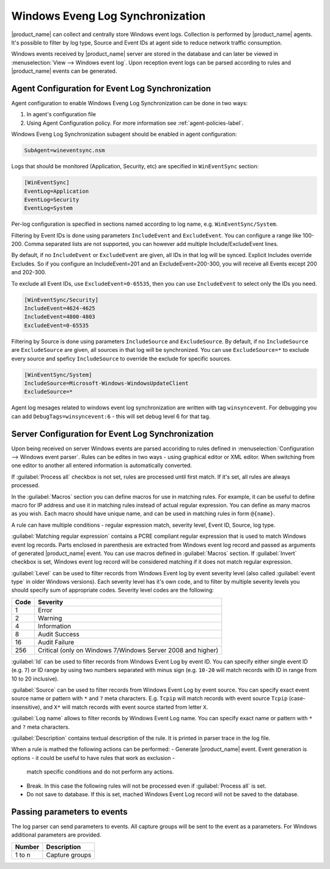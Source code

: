 .. _windows_event_log_synchronization:

=================================
Windows Eveng Log Synchronization
=================================

|product_name| can collect and centrally store Windows event logs. Collection is performed 
by |product_name| agents. It's possible to filter by log type, Source and Event IDs at agent side
to reduce network traffic consumption. 

Windows events received by |product_name| server are stored in the database and can later be
viewed in :menuselection:`View --> Windows event log`. Upon reception event logs can be parsed
according to rules and |product_name| events can be generated.


Agent Configuration for Event Log Synchronization
=================================================

Agent configuration to enable Windows Eveng Log Synchronization can be done in two ways:

#. In agent's configuration file
#. Using Agent Configuration policy. For more information see :ref:`agent-policies-label`.

Windows Eveng Log Synchronization subagent should be enabled in agent configuration:

.. code-block:: cfg

   SubAgent=wineventsync.nsm


Logs that should be monitored (Application, Security, etc) are specified in ``WinEventSync`` section:

.. code-block:: cfg

   [WinEventSync]
   EventLog=Application
   EventLog=Security
   EventLog=System


Per-log configuration is specified in sections named according to log name, e.g. ``WinEventSync/System``. 

Filtering by Event IDs is done using parameters ``IncludeEvent`` and ``ExcludeEvent``. 
You can configure a range like 100-200. Comma separated lists are not supported, you can however add multiple Include/ExcludeEvent lines.

By default, if no ``IncludeEvent`` or ``ExcludeEvent`` are given, all IDs in that log will be synced.
Explicit Includes override Excludes. So if you configure an IncludeEvent=201 and an ExcludeEvent=200-300, 
you will receive all Events except 200 and 202-300.

To exclude all Event IDs, use ``ExcludeEvent=0-65535``, then you can use ``IncludeEvent`` to select only the IDs you need. 

.. code-block:: cfg

   [WinEventSync/Security]
   IncludeEvent=4624-4625
   IncludeEvent=4800-4803
   ExcludeEvent=0-65535


Filtering by Source is done using parameters ``IncludeSource`` and ``ExcludeSource``. 
By default, if no ``IncludeSource`` are ``ExcludeSource`` are given, all sources in that log will be synchronized.
You can use ``ExcludeSource=*`` to exclude every source and speficy ``IncludeSource`` to override the exclude for specific sources. 

.. code-block:: cfg

   [WinEventSync/System]
   IncludeSource=Microsoft-Windows-WindowsUpdateClient
   ExcludeSource=*


Agent log mesages related to windows event log synchronization are written with tag ``winsyncevent``. 
For debugging you can add ``DebugTags=winsyncevent:6`` - this will set debug level 6 for that tag. 

Server Configuration for Event Log Synchronization
==================================================

Upon being received on server Windows events are parsed accoriding to rules defined in 
:menuselection:`Configuration --> Windows event parser`. Rules can be edites in two ways - using 
graphical editor or XML editor. When switching from one editor to another all entered information is 
automatically converted. 

If :guilabel:`Process all` checkbox is not set, rules are processed until first match. If it's set, all rules are always processed. 

In the :guilabel:`Macros` section you can define macros for use in matching rules. 
For example, it can be useful to define macro for IP address and use it in matching rules instead of actual regular expression. 
You can define as many macros as you wish. 
Each macro should have unique name, and can be used in matching rules in form ``@{name}``.

A rule can have multiple conditions - regular expression match, severity level, Event ID, Source, log type.

:guilabel:`Matching regular expression` contains a PCRE compliant regular expression that is used to match Windows event log records. 
Parts enclosed in parenthesis are extracted from Windows event log record and passed as arguments of generated |product_name| event. 
You can use macros defined in :guilabel:`Macros` section. 
If :guilabel:`Invert` checkbox is set, Windows event log record will be considered matching if it does not match
regular expression.

:guilabel:`Level` can be used to filter records from Windows Event log by event
severity level (also called :guilabel:`event type` in older Windows versions).
Each severity level has it's own code, and to filter by multiple severity
levels you should specify sum of appropriate codes. Severity level codes are the
following:

+------+--------------------------------------------------------------------------+
| Code |  Severity                                                                |
+======+==========================================================================+
| 1    | Error                                                                    |
+------+--------------------------------------------------------------------------+
| 2    | Warning                                                                  |
+------+--------------------------------------------------------------------------+
| 4    | Information                                                              |
+------+--------------------------------------------------------------------------+
| 8    | Audit Success                                                            |
+------+--------------------------------------------------------------------------+
| 16   | Audit Failure                                                            |
+------+--------------------------------------------------------------------------+
| 256  | Critical (only on Windows 7/Windows Server 2008 and higher)              |
+------+--------------------------------------------------------------------------+

:guilabel:`Id` can be used to filter records from Windows Event Log by event ID.
You can specify either single event ID (e.g. ``7``) or ID range by using two numbers
separated with minus sign (e.g. ``10-20`` will match records with ID in range from 10 to 20 inclusive). 

:guilabel:`Source` can be used to filter records from Windows Event Log by event
source. You can specify exact event source name or pattern with ``*`` and ``?``
meta characters. E.g. ``Tcpip`` will match records with event source ``Tcpip``
(case-insensitive), and ``X*`` will match records with event source started from letter ``X``. 

:guilabel:`Log name` allows to filter records by Windows Event Log name.
You can specify exact name or pattern with ``*`` and ``?`` meta characters. 

:guilabel:`Description` contains textual description of the rule. It is printed in parser trace in the log file. 

When a rule is mathed the following actions can be performed:
- Generate |product_name| event. Event generation is options - it could be useful to have rules that work as exclusion - 
  match specific conditions and do not perform any actions. 
- Break. In this case the following rules will not be processed even if :guilabel:`Process all` is set. 
- Do not save to database. If this is set, mached Windows Event Log record will not be saved to the database. 


Passing parameters to events
============================

The log parser can send parameters to events.
All capture groups will be sent to the event as a parameters. For Windows additional
parameters are provided.

+----------+----------------------------------------------------+
| Number   | Description                                        |
+==========+====================================================+
| 1 to n   | Capture groups                                     |
+----------+----------------------------------------------------+

